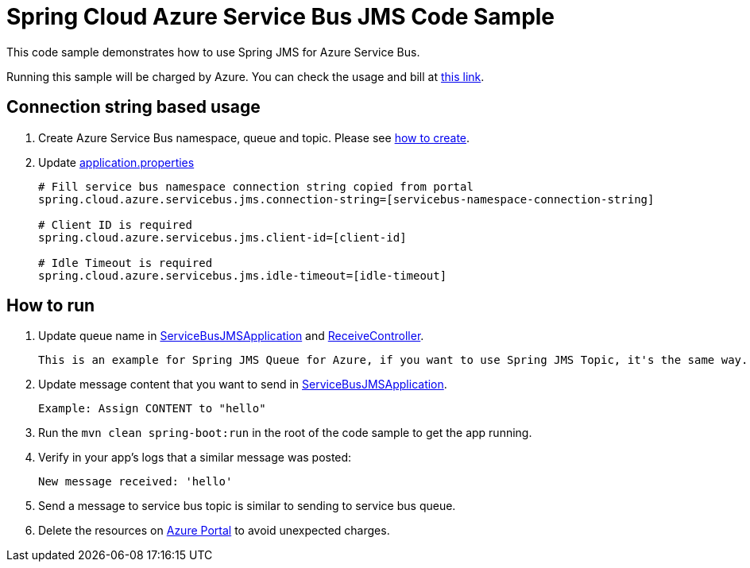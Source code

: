 = Spring Cloud Azure Service Bus JMS Code Sample

This code sample demonstrates how to use Spring JMS for Azure Service Bus.

Running this sample will be charged by Azure. You can check the usage and bill at https://azure.microsoft.com/en-us/account/[this link].

== Connection string based usage

1. Create Azure Service Bus namespace, queue and topic. Please see https://docs.microsoft.com/en-us/azure/service-bus-messaging/service-bus-create-namespace-portal[how to create]. 

2. Update link:src/main/resources/application.properties[application.properties]

+
....
# Fill service bus namespace connection string copied from portal
spring.cloud.azure.servicebus.jms.connection-string=[servicebus-namespace-connection-string]

# Client ID is required
spring.cloud.azure.servicebus.jms.client-id=[client-id]

# Idle Timeout is required
spring.cloud.azure.servicebus.jms.idle-timeout=[idle-timeout]
....


== How to run
3. Update queue name in link:src/main/java/com/example/ServiceBusJMSApplication.java#L22[ServiceBusJMSApplication] and
link:src/main/java/com/example/ReceiveController.java#L17[ReceiveController].
+
....
This is an example for Spring JMS Queue for Azure, if you want to use Spring JMS Topic, it's the same way.
....

4. Update message content that you want to send in link:src/main/java/com/example/ServiceBusJMSApplication.java#L26[ServiceBusJMSApplication].
+
....
Example: Assign CONTENT to "hello"
....

5. Run the `mvn clean spring-boot:run` in the root of the code sample to get the app running.

6. Verify in your app's logs that a similar message was posted:
+
....
New message received: 'hello'
....

7. Send a message to service bus topic is similar to sending to service bus queue.

8. Delete the resources on http://ms.portal.azure.com/[Azure Portal] to avoid unexpected charges.
